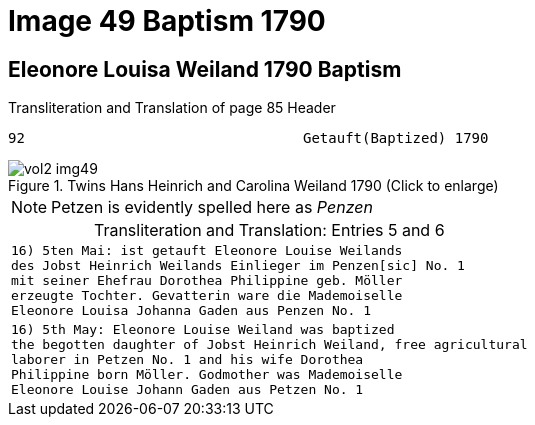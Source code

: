 = Image 49 Baptism 1790

== Eleonore Louisa Weiland 1790 Baptism

.Transliteration and Translation of page 85 Header
----
92                                 Getauft(Baptized) 1790
----

image::vol2-img49.jpg[align=left,title="Twins Hans Heinrich and Carolina Weiland 1790 (Click to enlarge)",xref=image$vol2-img49.jpg]

[NOTE]
Petzen is evidently spelled here as _Penzen_

[caption="Transliteration and Translation: "]
.Entries 5 and 6
[cols="m",options="noheader",frame="none"]
|===
|16) 5ten Mai: ist getauft Eleonore Louise Weilands +
     des Jobst Heinrich Weilands Einlieger im Penzen[sic] No. 1 +
     mit seiner Ehefrau Dorothea Philippine geb. Möller +
     erzeugte Tochter. Gevatterin ware die Mademoiselle +
     Eleonore Louisa Johanna Gaden aus Penzen No. 1

|16) 5th May: Eleonore Louise Weiland was baptized +
     the begotten daughter of Jobst Heinrich Weiland, free agricultural +
     laborer in Petzen No. 1 and his wife Dorothea +
     Philippine born Möller. Godmother was Mademoiselle +
     Eleonore Louise Johann Gaden aus Petzen No. 1
|===

